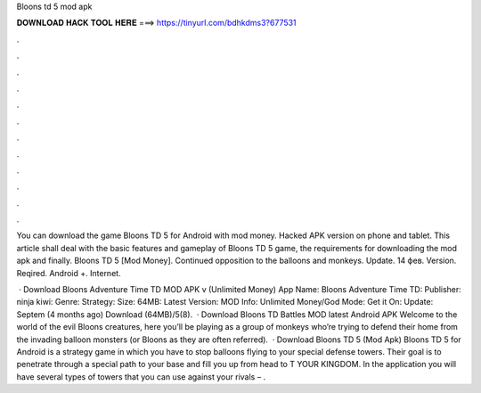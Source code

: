Bloons td 5 mod apk



𝐃𝐎𝐖𝐍𝐋𝐎𝐀𝐃 𝐇𝐀𝐂𝐊 𝐓𝐎𝐎𝐋 𝐇𝐄𝐑𝐄 ===> https://tinyurl.com/bdhkdms3?677531



.



.



.



.



.



.



.



.



.



.



.



.

You can download the game Bloons TD 5 for Android with mod money. Hacked APK version on phone and tablet. This article shall deal with the basic features and gameplay of Bloons TD 5 game, the requirements for downloading the mod apk and finally. Bloons TD 5 [Mod Money]. Continued opposition to the balloons and monkeys. Update. 14 фев. Version. Reqired. Android +. Internet.

 · Download Bloons Adventure Time TD MOD APK v (Unlimited Money) App Name: Bloons Adventure Time TD: Publisher: ninja kiwi: Genre: Strategy: Size: 64MB: Latest Version: MOD Info: Unlimited Money/God Mode: Get it On: Update: Septem (4 months ago) Download (64MB)/5(8).  · Download Bloons TD Battles MOD latest Android APK Welcome to the world of the evil Bloons creatures, here you’ll be playing as a group of monkeys who’re trying to defend their home from the invading balloon monsters (or Bloons as they are often referred).  · Download Bloons TD 5 (Mod Apk) Bloons TD 5 for Android is a strategy game in which you have to stop balloons flying to your special defense towers. Their goal is to penetrate through a special path to your base and fill you up from head to T YOUR KINGDOM. In the application you will have several types of towers that you can use against your rivals – .
